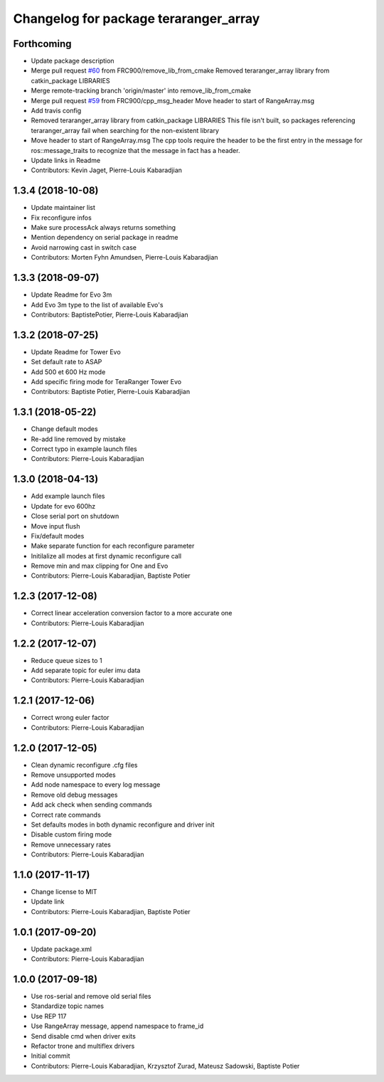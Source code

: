 ^^^^^^^^^^^^^^^^^^^^^^^^^^^^^^^^^^^^^^
Changelog for package teraranger_array
^^^^^^^^^^^^^^^^^^^^^^^^^^^^^^^^^^^^^^

Forthcoming
-----------
* Update package description
* Merge pull request `#60 <https://github.com/Terabee/teraranger_array/issues/60>`_ from FRC900/remove_lib_from_cmake
  Removed teraranger_array library from catkin_package LIBRARIES
* Merge remote-tracking branch 'origin/master' into remove_lib_from_cmake
* Merge pull request `#59 <https://github.com/Terabee/teraranger_array/issues/59>`_ from FRC900/cpp_msg_header
  Move header to start of RangeArray.msg
* Add travis config
* Removed teraranger_array library from catkin_package LIBRARIES
  This file isn't built, so packages referencing teraranger_array
  fail when searching for the non-existent library
* Move header to start of RangeArray.msg
  The cpp tools require the header to be the first entry in the
  message for ros::message_traits to recognize that the message
  in fact has a header.
* Update links in Readme
* Contributors: Kevin Jaget, Pierre-Louis Kabaradjian

1.3.4 (2018-10-08)
------------------
* Update maintainer list
* Fix reconfigure infos
* Make sure processAck always returns something
* Mention dependency on serial package in readme
* Avoid narrowing cast in switch case
* Contributors: Morten Fyhn Amundsen, Pierre-Louis Kabaradjian

1.3.3 (2018-09-07)
------------------
* Update Readme for Evo 3m
* Add Evo 3m type to the list of available Evo's
* Contributors: BaptistePotier, Pierre-Louis Kabaradjian

1.3.2 (2018-07-25)
------------------
* Update Readme for Tower Evo
* Set default rate to ASAP
* Add 500 et 600 Hz mode
* Add specific firing mode for TeraRanger Tower Evo
* Contributors: Baptiste Potier, Pierre-Louis Kabaradjian

1.3.1 (2018-05-22)
------------------
* Change default modes
* Re-add line removed by mistake
* Correct typo in example launch files
* Contributors: Pierre-Louis Kabaradjian

1.3.0 (2018-04-13)
------------------
* Add example launch files
* Update for evo 600hz
* Close serial port on shutdown
* Move input flush
* Fix/default modes
* Make separate function for each reconfigure parameter
* Initilalize all modes at first dynamic reconfigure call
* Remove min and max clipping for One and Evo
* Contributors: Pierre-Louis Kabaradjian, Baptiste Potier

1.2.3 (2017-12-08)
------------------
* Correct linear acceleration conversion factor to a more accurate one
* Contributors: Pierre-Louis Kabaradjian

1.2.2 (2017-12-07)
------------------
* Reduce queue sizes to 1
* Add separate topic for euler imu data
* Contributors: Pierre-Louis Kabaradjian

1.2.1 (2017-12-06)
------------------
* Correct wrong euler factor
* Contributors: Pierre-Louis Kabaradjian

1.2.0 (2017-12-05)
------------------
* Clean dynamic reconfigure .cfg files
* Remove unsupported modes
* Add node namespace to every log message
* Remove old debug messages
* Add ack check when sending commands
* Correct rate commands
* Set defaults modes in both dynamic reconfigure and driver init
* Disable custom firing mode
* Remove unnecessary rates
* Contributors: Pierre-Louis Kabaradjian

1.1.0 (2017-11-17)
------------------
* Change license to MIT
* Update link
* Contributors: Pierre-Louis Kabaradjian, Baptiste Potier

1.0.1 (2017-09-20)
------------------
* Update package.xml
* Contributors: Pierre-Louis Kabaradjian

1.0.0 (2017-09-18)
------------------

* Use ros-serial and remove old serial files
* Standardize topic names
* Use REP 117
* Use RangeArray message, append namespace to frame_id
* Send disable cmd when driver exits
* Refactor trone and multiflex drivers
* Initial commit

* Contributors: Pierre-Louis Kabaradjian, Krzysztof Zurad, Mateusz Sadowski, Baptiste Potier
